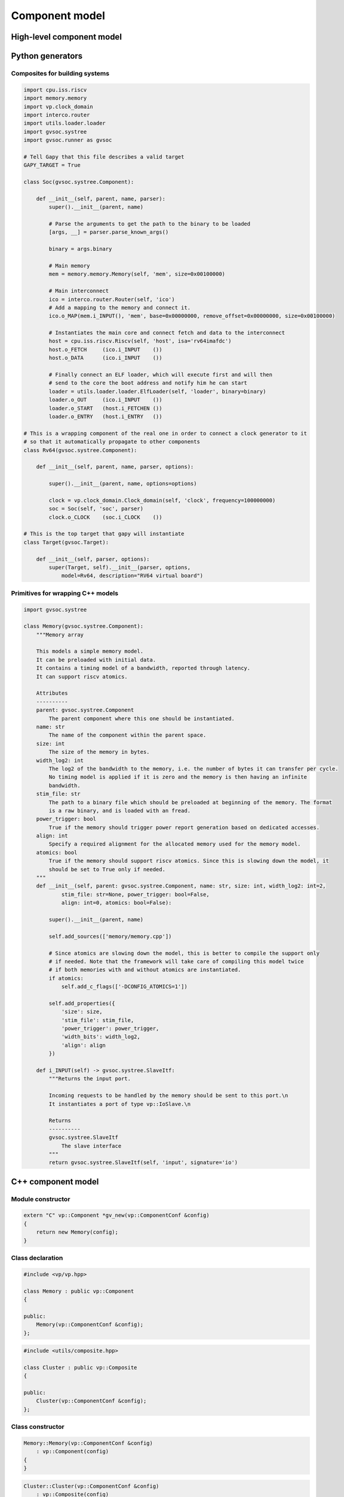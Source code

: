 Component model
===============

High-level component model
..........................

.. image:: images/component_model.png


Python generators
.................

Composites for building systems
###############################

.. code-block:: python

    import cpu.iss.riscv
    import memory.memory
    import vp.clock_domain 
    import interco.router
    import utils.loader.loader
    import gvsoc.systree
    import gvsoc.runner as gvsoc

    # Tell Gapy that this file describes a valid target
    GAPY_TARGET = True

    class Soc(gvsoc.systree.Component):

        def __init__(self, parent, name, parser):
            super().__init__(parent, name)

            # Parse the arguments to get the path to the binary to be loaded
            [args, __] = parser.parse_known_args()

            binary = args.binary

            # Main memory
            mem = memory.memory.Memory(self, 'mem', size=0x00100000)

            # Main interconnect
            ico = interco.router.Router(self, 'ico')
            # Add a mapping to the memory and connect it.
            ico.o_MAP(mem.i_INPUT(), 'mem', base=0x00000000, remove_offset=0x00000000, size=0x00100000)

            # Instantiates the main core and connect fetch and data to the interconnect
            host = cpu.iss.riscv.Riscv(self, 'host', isa='rv64imafdc')
            host.o_FETCH     (ico.i_INPUT    ())
            host.o_DATA      (ico.i_INPUT    ())

            # Finally connect an ELF loader, which will execute first and will then
            # send to the core the boot address and notify him he can start
            loader = utils.loader.loader.ElfLoader(self, 'loader', binary=binary)
            loader.o_OUT     (ico.i_INPUT    ())
            loader.o_START   (host.i_FETCHEN ())
            loader.o_ENTRY   (host.i_ENTRY   ())

    # This is a wrapping component of the real one in order to connect a clock generator to it
    # so that it automatically propagate to other components
    class Rv64(gvsoc.systree.Component):

        def __init__(self, parent, name, parser, options):

            super().__init__(parent, name, options=options)

            clock = vp.clock_domain.Clock_domain(self, 'clock', frequency=100000000)
            soc = Soc(self, 'soc', parser)
            clock.o_CLOCK    (soc.i_CLOCK    ())

    # This is the top target that gapy will instantiate
    class Target(gvsoc.Target):

        def __init__(self, parser, options):
            super(Target, self).__init__(parser, options,
                model=Rv64, description="RV64 virtual board")



Primitives for wrapping C++ models
##################################

.. code-block:: python

    import gvsoc.systree

    class Memory(gvsoc.systree.Component):
        """Memory array

        This models a simple memory model.
        It can be preloaded with initial data.
        It contains a timing model of a bandwidth, reported through latency.
        It can support riscv atomics.

        Attributes
        ----------
        parent: gvsoc.systree.Component
            The parent component where this one should be instantiated.
        name: str
            The name of the component within the parent space.
        size: int
            The size of the memory in bytes.
        width_log2: int
            The log2 of the bandwidth to the memory, i.e. the number of bytes it can transfer per cycle.
            No timing model is applied if it is zero and the memory is then having an infinite
            bandwidth.
        stim_file: str
            The path to a binary file which should be preloaded at beginning of the memory. The format
            is a raw binary, and is loaded with an fread.
        power_trigger: bool
            True if the memory should trigger power report generation based on dedicated accesses.
        align: int
            Specify a required alignment for the allocated memory used for the memory model.
        atomics: bool
            True if the memory should support riscv atomics. Since this is slowing down the model, it
            should be set to True only if needed.
        """
        def __init__(self, parent: gvsoc.systree.Component, name: str, size: int, width_log2: int=2,
                stim_file: str=None, power_trigger: bool=False,
                align: int=0, atomics: bool=False):

            super().__init__(parent, name)

            self.add_sources(['memory/memory.cpp'])

            # Since atomics are slowing down the model, this is better to compile the support only
            # if needed. Note that the framework will take care of compiling this model twice
            # if both memories with and without atomics are instantiated.
            if atomics:
                self.add_c_flags(['-DCONFIG_ATOMICS=1'])

            self.add_properties({
                'size': size,
                'stim_file': stim_file,
                'power_trigger': power_trigger,
                'width_bits': width_log2,
                'align': align
            })

        def i_INPUT(self) -> gvsoc.systree.SlaveItf:
            """Returns the input port.

            Incoming requests to be handled by the memory should be sent to this port.\n
            It instantiates a port of type vp::IoSlave.\n

            Returns
            ----------
            gvsoc.systree.SlaveItf
                The slave interface
            """
            return gvsoc.systree.SlaveItf(self, 'input', signature='io')



C++ component model
...................

Module constructor
##################

.. code-block:: cpp

    extern "C" vp::Component *gv_new(vp::ComponentConf &config)
    {
        return new Memory(config);
    }


Class declaration
#################

.. code-block:: cpp

    #include <vp/vp.hpp>

    class Memory : public vp::Component
    {

    public:
        Memory(vp::ComponentConf &config);
    };

.. code-block:: cpp

    #include <utils/composite.hpp>

    class Cluster : public vp::Composite
    {

    public:
        Cluster(vp::ComponentConf &config);
    };


Class constructor
#################

.. code-block:: cpp

    Memory::Memory(vp::ComponentConf &config)
        : vp::Component(config)
    {
    }

.. code-block:: cpp

    Cluster::Cluster(vp::ComponentConf &config)
        : vp::Composite(config)
    {
    }


Port declaration
################

.. code-block:: cpp

    class Memory : public vp::Component
    {

    public:
        Memory(vp::ComponentConf &config);

    private:
        static vp::IoReqStatus request_handler(vp::Block *__this, vp::IoReq *req);

        vp::IoSlave request_itf;

        vp::WireMaster<bool> notif_itf;
    };


.. code-block:: cpp

    Memory::Memory(vp::ComponentConf &config)
        : vp::Component(config)
    {
        this->request_itf.set_req_meth(&Memory::request_handler);

        this->new_slave_port("input", &this->request_itf);

        this->new_master_port("notif", &this->notif_itf);
    }


.. list-table:: Available port signature
   :header-rows: 1

   * - Name
     - Path in core module
     - Ports
   * - Clock domain registration
     - engine/include/vp/itf/clk.hpp
     - ClkMaster -> ClkSlave
   * - Clock configuration
     - engine/include/vp/itf/clock.hpp
     - ClockMaster -> ClockSlave
   * - Wire
     - engine/include/vp/itf/wire.hpp
     - WireMaster -> WireSlave
   * - Memory-mapped IO requests
     - engine/include/vp/itf/io.hpp
     - IoMaster -> IoSlave
   * - I2C
     - engine/include/vp/itf/i2c.hpp
     - I2cMaster -> I2cSlave
   * - JTAG
     - engine/include/vp/itf/jtag.hpp
     - JtagMaster -> JtagSlave
   * - I2S
     - engine/include/vp/itf/i2s.hpp
     - I2sMaster -> I2sSlave
   * - SPI
     - engine/include/vp/itf/qspim.hpp
     - QspimMaster -> QspimSlave
   * - Hyperbus
     - engine/include/vp/itf/hyper.hpp
     - HyperMaster -> HyperSlave
   * - CPI
     - engine/include/vp/itf/cpi.hpp
     - CpiMaster -> CpiSlave
   * - UART
     - engine/include/vp/itf/uart.hpp
     - UartMaster -> UartSlave


Port method call
################

.. code-block:: cpp

    void Memory::reset(bool active)
    {
        if (!active)
        {
            this->notif_itf.sync(true);
        }
    }

Component JSON configuration
############################

.. code-block:: python

    def __init__(self, parent: gvsoc.systree.Component, name: str, size: int, width_log2: int=2,
            stim_file: str=None, power_trigger: bool=False,
            align: int=0, atomics: bool=False):

        super().__init__(parent, name)

        self.add_properties({
            'size': size,
            'stim_file': stim_file,
            'power_trigger': power_trigger,
            'width_bits': width_log2,
            'align': align
        })

.. code-block:: json

    "mem": {
        "size": 1048576,
        "stim_file": null,
        "power_trigger": false,
        "width_bits": 2,
        "align": 0,
        "vp_component": "gen_memory_memory_cpp_149327240",
        "ports": [
          "input"
        ]
    }

.. code-block:: cpp

    Memory::Memory(vp::ComponentConf &config)
        : vp::Component(config)
    {
        js::Config *config = this->get_js_config();

        this->size = config->get_child_int("size");
    }

